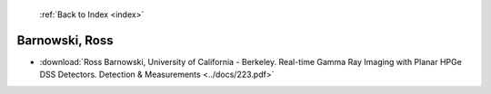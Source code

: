  :ref:`Back to Index <index>`

Barnowski, Ross
---------------

* :download:`Ross Barnowski, University of California - Berkeley. Real-time Gamma Ray Imaging with Planar HPGe DSS Detectors. Detection & Measurements <../docs/223.pdf>`

